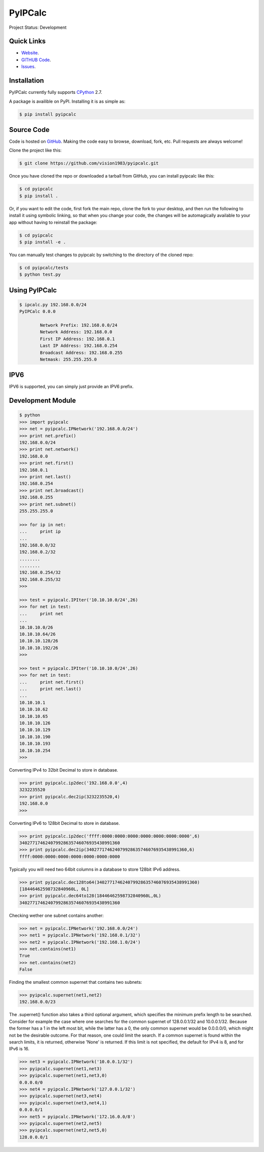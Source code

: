 PyIPCalc
========

Project Status: Development

Quick Links
-----------

* `Website <http://pyipcalc.fwiw.co.za>`__.
* `GITHUB Code <https://github.com/vision1983/pyipcalc>`__.
* `Issues <https://github.com/vision1983/pyipcalc/issues>`__.

Installation
------------

PyIPCalc currently fully supports `CPython <https://www.python.org/downloads/>`__ 2.7.

A package is availible on PyPI.
Installing it is as simple as:

.. code:: bash

    $ pip install pyipcalc

Source Code
-----------

Code is hosted on `GitHub <https://github.com/vision1983/pyipcalc>`_. Making the code easy to browse, download, fork, etc. Pull requests are always welcome!

Clone the project like this:

.. code:: bash

    $ git clone https://github.com/vision1983/pyipcalc.git

Once you have cloned the repo or downloaded a tarball from GitHub, you
can install pyipcalc like this:

.. code:: bash

    $ cd pyipcalc
    $ pip install .

Or, if you want to edit the code, first fork the main repo, clone the fork
to your desktop, and then run the following to install it using symbolic
linking, so that when you change your code, the changes will be automagically
available to your app without having to reinstall the package:

.. code:: bash

    $ cd pyipcalc
    $ pip install -e .

You can manually test changes to pyipcalc by switching to the
directory of the cloned repo:

.. code:: bash

    $ cd pyipcalc/tests
    $ python test.py

Using PyIPCalc
--------------

.. code:: bash

	$ ipcalc.py 192.168.0.0/24
	PyIPCalc 0.0.0

		Network Prefix: 192.168.0.0/24
		Network Address: 192.168.0.0
		First IP Address: 192.168.0.1
		Last IP Address: 192.168.0.254
		Broadcast Address: 192.168.0.255
		Netmask: 255.255.255.0

IPV6
----
IPV6 is supported, you can simply just provide an IPV6 prefix.

Development Module
------------------
.. code:: python

	$ python
	>>> import pyipcalc
	>>> net = pyipcalc.IPNetwork('192.168.0.0/24')
	>>> print net.prefix()
	192.168.0.0/24
	>>> print net.network()
	192.168.0.0
	>>> print net.first()
	192.168.0.1
	>>> print net.last()
	192.168.0.254
	>>> print net.broadcast()
	192.168.0.255
	>>> print net.subnet()
	255.255.255.0

	>>> for ip in net:
	...     print ip
	... 
	192.168.0.0/32
	192.168.0.2/32
	........
	........
	192.168.0.254/32
	192.168.0.255/32
	>>>  

	>>> test = pyipcalc.IPIter('10.10.10.0/24',26)
	>>> for net in test:
	...     print net
	... 
	10.10.10.0/26
	10.10.10.64/26
	10.10.10.128/26
	10.10.10.192/26
	>>> 

	>>> test = pyipcalc.IPIter('10.10.10.0/24',26)
	>>> for net in test:
	...     print net.first()
	...     print net.last()
	... 
	10.10.10.1
	10.10.10.62
	10.10.10.65
	10.10.10.126
	10.10.10.129
	10.10.10.190
	10.10.10.193
	10.10.10.254
	>>> 

Converting IPv4 to 32bit Decimal to store in database.

.. code:: python

	>>> print pyipcalc.ip2dec('192.168.0.0',4)
	3232235520
	>>> print pyipcalc.dec2ip(3232235520,4)
	192.168.0.0
	>>> 

Converting IPv6 to 128bit Decimal to store in database.

.. code:: python

	>>> print pyipcalc.ip2dec('ffff:0000:0000:0000:0000:0000:0000:0000',6)
	340277174624079928635746076935438991360
	>>> print pyipcalc.dec2ip(340277174624079928635746076935438991360,6)
	ffff:0000:0000:0000:0000:0000:0000:0000

Typically you will need two 64bit columns in a database to store 128bit IPv6 address.

.. code:: python

	>>> print pyipcalc.dec128to64(340277174624079928635746076935438991360)
	[18446462598732840960L, 0L]
	>>> print pyipcalc.dec64to128(18446462598732840960L,0L)
	340277174624079928635746076935438991360

Checking wether one subnet contains another:

.. code:: python

	>>> net = pyipcalc.IPNetwork('192.168.0.0/24')
	>>> net1 = pyipcalc.IPNetwork('192.168.0.1/32')
	>>> net2 = pyipcalc.IPNetwork('192.168.1.0/24')
	>>> net.contains(net1)
	True
	>>> net.contains(net2)
	False

Finding the smallest common supernet that contains two subnets:

.. code:: python

	>>> pyipcalc.supernet(net1,net2)
	192.168.0.0/23

The .supernet() function also takes a third optional argument, which specifies the minimum prefix length to be searched. Consider for example the case where one searches for the common supernet of 128.0.0.1/32 and 10.0.0.1/32. Because the former has a 1 in the left most bit, while the latter has a 0, the only common supernet would be 0.0.0.0/0, which might not be the desirable outcome. For that reason, one could limit the search. If a common supernet is found within the search limits, it is returned, otherwise 'None' is returned. If this limit is not specified, the default for IPv4 is 8, and for IPv6 is 16.

.. code:: python

	>>> net3 = pyipcalc.IPNetwork('10.0.0.1/32')
	>>> pyipcalc.supernet(net1,net3)
	>>> pyipcalc.supernet(net1,net3,0)
	0.0.0.0/0
	>>> net4 = pyipcalc.IPNetwork('127.0.0.1/32')
	>>> pyipcalc.supernet(net3,net4)
	>>> pyipcalc.supernet(net3,net4,1)
	0.0.0.0/1
	>>> net5 = pyipcalc.IPNetwork('172.16.0.0/8')
	>>> pyipcalc.supernet(net2,net5)
	>>> pyipcalc.supernet(net2,net5,0)
	128.0.0.0/1
